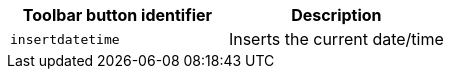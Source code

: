 [cols=",",options="header",]
|===
|Toolbar button identifier |Description
|`+insertdatetime+` |Inserts the current date/time
|===
